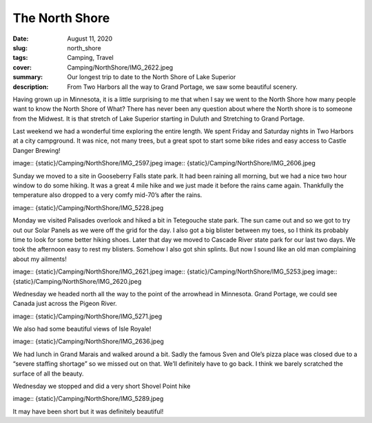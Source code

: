 The North Shore
===============

:date: August 11, 2020
:slug: north_shore
:tags: Camping, Travel
:cover: Camping/NorthShore/IMG_2622.jpeg
:summary: Our longest trip to date to the North Shore of Lake Superior
:description: From Two Harbors all the way to Grand Portage, we saw some beautiful scenery.

Having grown up in Minnesota, it is a little surprising to me that when I say we went to the North Shore how many people want to know the North Shore of What?  There has never been any question about where the North shore is to someone from the Midwest.  It is that stretch of Lake Superior starting in Duluth and Stretching to Grand Portage.

Last weekend we had a wonderful time exploring the entire length.
We spent Friday and Saturday nights in Two Harbors at a city campground.  It was nice, not many trees, but a great spot to start some bike rides and easy access to Castle Danger Brewing!

image:: {static}/Camping/NorthShore/IMG_2597.jpeg
image:: {static}/Camping/NorthShore/IMG_2606.jpeg

Sunday we moved to a site in Gooseberry Falls state park.  It had been raining all morning, but we had a nice two hour window to do some hiking.  It was a great 4 mile hike and we just made it before the rains came again.  Thankfully the temperature also dropped to a very comfy mid-70’s after the rains.

image:: {static}/Camping/NorthShore/IMG_5228.jpeg

Monday we visited Palisades overlook and hiked a bit in Tetegouche state park.  The sun came out and so we got to try out our Solar Panels as we were off the grid for the day.  I also got a big blister between my toes, so I think its probably time to look for some better hiking shoes.  Later that day we moved to Cascade River state park for our last two days.  We took the afternoon easy to rest my blisters.  Somehow I also got shin splints.  But now I sound like an old man complaining about my ailments!

image:: {static}/Camping/NorthShore/IMG_2621.jpeg
image:: {static}/Camping/NorthShore/IMG_5253.jpeg
image:: {static}/Camping/NorthShore/IMG_2620.jpeg

Wednesday we headed north all the way to the point of the arrowhead in Minnesota. Grand Portage, we could see Canada just across the Pigeon River.

image:: {static}/Camping/NorthShore/IMG_5271.jpeg

We also had some beautiful views of Isle Royale!

image:: {static}/Camping/NorthShore/IMG_2636.jpeg

We had lunch in Grand Marais and walked around a bit.  Sadly the famous Sven and Ole’s pizza place was closed due to a “severe staffing shortage” so we missed out on that.  We’ll definitely have to go back.  I think we barely scratched the surface of all the beauty.

Wednesday we stopped and did a very short Shovel Point hike

image:: {static}/Camping/NorthShore/IMG_5289.jpeg

It may have been short but it was definitely beautiful!